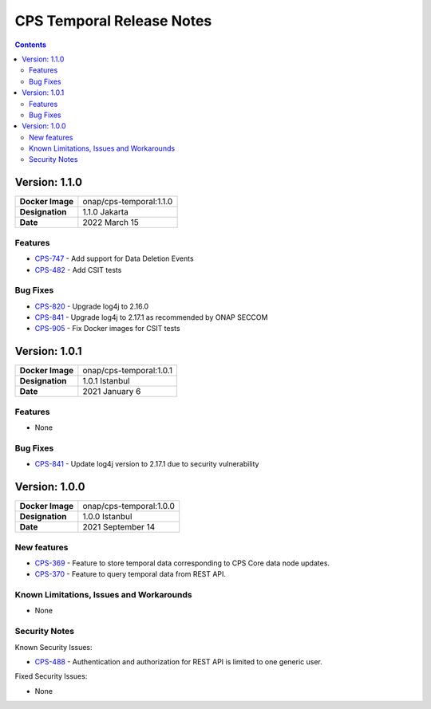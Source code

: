 .. This work is licensed under a
.. Creative Commons Attribution 4.0 International License.
.. http://creativecommons.org/licenses/by/4.0
..
.. Copyright (C) 2021 Bell Canada
.. DO NOT CHANGE THIS LABEL FOR RELEASE NOTES - EVEN THOUGH IT GIVES A WARNING

.. _release_notes:

==========================
CPS Temporal Release Notes
==========================

.. contents::
    :depth: 2
..

..      ========================
..      * * *   JAKARTA   * * *
..      ========================

Version: 1.1.0
==============

.. table::

   ===============================  ===============================
   **Docker Image**                 onap/cps-temporal:1.1.0
   **Designation**                  1.1.0 Jakarta
   **Date**                         2022 March 15
   ===============================  ===============================

Features
--------

* `CPS-747 <https://jira.onap.org/browse/CPS-747>`_ - Add support for Data Deletion Events
* `CPS-482 <https://jira.onap.org/browse/CPS-482>`_ - Add CSIT tests

Bug Fixes
---------

* `CPS-820 <https://jira.onap.org/browse/CPS-820>`_ - Upgrade log4j to 2.16.0
* `CPS-841 <https://jira.onap.org/browse/CPS-841>`_ - Upgrade log4j to 2.17.1 as recommended by ONAP SECCOM
* `CPS-905 <https://jira.onap.org/browse/CPS-905>`_ - Fix Docker images for CSIT tests

..      ========================
..      * * *   ISTANBUL   * * *
..      ========================

Version: 1.0.1
==============

.. table::

   ===============================  ===============================
   **Docker Image**                 onap/cps-temporal:1.0.1
   **Designation**                  1.0.1 Istanbul
   **Date**                         2021 January 6
   ===============================  ===============================

Features
--------
* None

Bug Fixes
---------

* `CPS-841 <https://jira.onap.org/browse/CPS-841>`_ - Update log4j version to 2.17.1 due to security vulnerability

Version: 1.0.0
==============

.. table::

   ===============================  ===============================
   **Docker Image**                 onap/cps-temporal:1.0.0
   **Designation**                  1.0.0 Istanbul
   **Date**                         2021 September 14
   ===============================  ===============================

New features
------------

* `CPS-369 <https://jira.onap.org/browse/CPS-369>`_ - Feature to store temporal data corresponding to CPS Core data node updates.
* `CPS-370 <https://jira.onap.org/browse/CPS-370>`_ - Feature to query temporal data from REST API.

Known Limitations, Issues and Workarounds
-----------------------------------------

* None

Security Notes
--------------

Known Security Issues:

* `CPS-488 <https://jira.onap.org/browse/CPS-488>`_ - Authentication and authorization for REST API is limited to one generic user.

Fixed Security Issues:

* None

